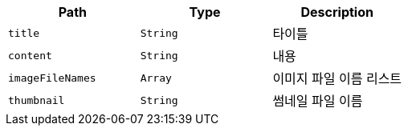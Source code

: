 |===
|Path|Type|Description

|`+title+`
|`+String+`
|타이틀

|`+content+`
|`+String+`
|내용

|`+imageFileNames+`
|`+Array+`
|이미지 파일 이름 리스트

|`+thumbnail+`
|`+String+`
|썸네일 파일 이름

|===